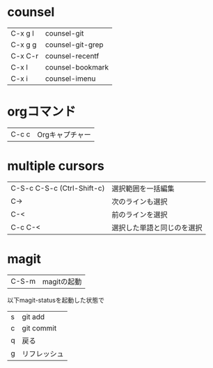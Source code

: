 * counsel

| C-x g l | counsel-git      |
| C-x g g | counsel-git-grep |
| C-x C-r | counsel-recentf  |
| C-x l   | counsel-bookmark |
| C-x i   | counsel-imenu    |

* orgコマンド

| C-c c | Orgキャプチャー |

* multiple cursors

| C-S-c C-S-c (Ctrl-Shift-c) | 選択範囲を一括編集         |
| C->                        | 次のラインも選択           |
| C-<                        | 前のラインを選択           |
| C-c C-<                    | 選択した単語と同じのを選択 |
* magit

| C-S-m |magitの起動|

以下magit-statusを起動した状態で

| s | git add      |
| c | git commit   |
| q | 戻る         |
| g | リフレッシュ |
